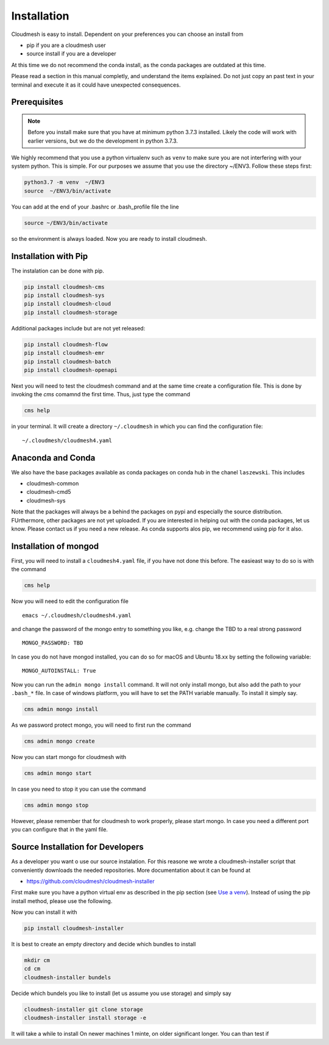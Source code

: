 Installation
============

Cloudmesh is easy to install. Dependent on your preferences you can choose an install from

* pip if you are a cloudmesh user
* source install if you are a developer

At this time we do not recommend the conda install, as the conda packages are outdated at this time.

Please read a section in this manual completly, and understand the items explained. Do not just copy an past
text in your terminal and execute it as it could have unexpected consequences.

Prerequisites
-------------


.. note:: Before you install make sure that you have at minimum python 3.7.3
          installed. Likely the code will work with earlier versions, but we
          do the development in python 3.7.3.

.. _Use a venv:


We highly recommend that you use a python virtualenv such as ``venv`` to
make sure you are not interfering with your system python. This is
simple. For our purposes we assume that you use the directory ~/ENV3.
Follow these steps first:

.. code:: bash

   python3.7 -m venv  ~/ENV3
   source  ~/ENV3/bin/activate

You can add at the end of your .bashrc or .bash_profile file the line

.. code:: bash

    source ~/ENV3/bin/activate

so the environment is always loaded. Now you are ready to install cloudmesh.

Installation with Pip
---------------------

The instalation can be done with pip.

.. code:: bash

   pip install cloudmesh-cms
   pip install cloudmesh-sys
   pip install cloudmesh-cloud
   pip install cloudmesh-storage

Additional packages include but are not yet released:

.. code:: bash

   pip install cloudmesh-flow
   pip install cloudmesh-emr
   pip install cloudmesh-batch
   pip install cloudmesh-openapi


Next you will need to test the cloudmesh command and at the same time create
a configuration file. This is done by invoking the `cms` comamnd the first time.
Thus, just type the command


.. code:: bash

   cms help

in your terminal. It will create a directory ``~/.cloudmesh``
in which you can find the configuration file:

::

    ~/.cloudmesh/cloudmesh4.yaml


.. todo:: check if this realy works, it woudl be beneficial to implement a
          command ``cms setup`` that does not only the yaml file, but also the
          mongo password

Anaconda and Conda
------------------

We also have the base packages available as conda packages on conda hub
in the chanel ``laszewski``. This includes

-  cloudmesh-common
-  cloudmesh-cmd5
-  cloudmesh-sys

Note that the packages will always be a behind the packages on pypi and
especially the source distribution. FUrthermore, other packages are not yet
uploaded. If you are interested in helping out with the conda packages, let
us know. Please contact us if you need a new release. As conda supports alos
pip, we recommend using pip for it also.

	  
Installation of mongod
----------------------

First, you will need to install a ``cloudmesh4.yaml`` file, if you have not
done this before. The easieast way to do so is with the command

.. code:: bash

   cms help

Now you will need to edit the configuration file

::

    emacs ~/.cloudmesh/cloudmesh4.yaml

and change the password of the mongo entry to something you like, e.g. change
the TBD to a real strong password

::

   MONGO_PASSWORD: TBD

In case you do not have mongod installed, you can do so for macOS and Ubuntu
18.xx by setting the following variable:

::

   MONGO_AUTOINSTALL: True

Now you can run the ``admin mongo install`` command. It will not only install
mongo, but also add the path to your ``.bash_*`` file. In case
of windows platform, you will have to set the PATH variable manually. To
install it simply say.

.. code:: bash

   cms admin mongo install

As we password protect mongo, you will need to first run the command

.. code:: bash

    cms admin mongo create

Now you can start mongo for cloudmesh with

.. code:: bash

   cms admin mongo start

In case you need to stop it you can use the command

.. code:: bash

   cms admin mongo stop

However, please remember that for cloudmesh to work properly, please start
mongo. In case you need a different port you can configure that in the yaml
file.


Source Installation for Developers
----------------------------------

As a developer you want o use our source instalation. For this reasone we
wrote a cloudmesh-installer script that conveniently downloads the needed
repositories. More documentation about it can be found at

-  https://github.com/cloudmesh/cloudmesh-installer

First make sure you have a python virtual env as described in the pip section
(see `Use a venv`_). Instead of using the pip install method, please use the
following.

Now you can install it with

.. code:: bash

   pip install cloudmesh-installer

It is best to create an empty directory and decide which bundles to
install

.. code:: bash

   mkdir cm
   cd cm
   cloudmesh-installer bundels

Decide which bundels you like to install (let us assume you use storage)
and simply say

.. code:: bash

   cloudmesh-installer git clone storage
   cloudmesh-installer install storage -e

It will take a while to install On newer machines 1 minte, on older
significant longer. You can than test if


